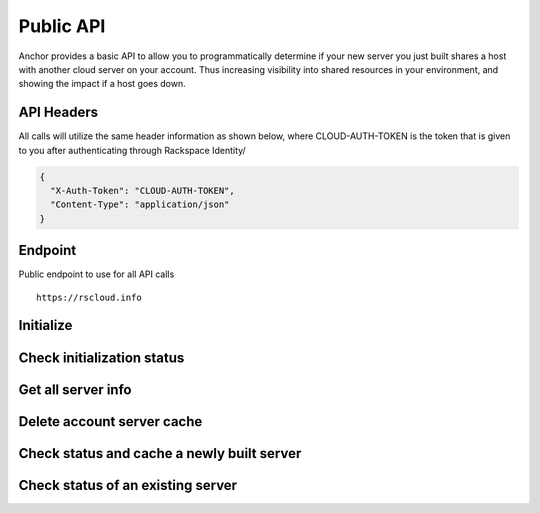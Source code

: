 Public API
=========================

Anchor provides a basic API to allow you to programmatically determine if your
new server you just built shares a host with another cloud server on your account.
Thus increasing visibility into shared resources in your environment, and showing
the impact if a host goes down.


API Headers
-------------

All calls will utilize the same header information as shown below, where CLOUD-AUTH-TOKEN
is the token that is given to you after authenticating through Rackspace Identity/

.. code-block:: javascript

    {
      "X-Auth-Token": "CLOUD-AUTH-TOKEN",
      "Content-Type": "application/json"
    }

Endpoint
----

Public endpoint to use for all API calls ::

    https://rscloud.info


Initialize
----
.. http:method:: POST /account/{account_id}/{region}

    :arg account_id: Rackspace cloud account number or DDI
    :arg region: Rackspace region - DFW, ORD, IAD, LON, HKG, SYD

.. http:response:: Initialize retrieval of current servers with all details on the account for the specified region

   .. sourcecode:: js

      {
          "task_id": "e3449d1399e946738eb91a339ffa1297"
      }

   :data integer task_id: Task identifier for server retrieval


Check initialization status
----
.. http:method:: GET /task/{task_id}

    :arg task_id: Task ID given in the response of the initialization POST

.. http:response:: Check status of initialization

   .. sourcecode:: js

      {
          "task_status": "SUCCESS"
      }

   :data string task_status: Rackspace cloud account number or DDI


Get all server info
----
.. http:method:: GET /account/{account_id}/{region}

    :arg account_id: Rackspace cloud account number or DDI
    :arg region: Rackspace region - DFW, ORD, IAD, LON, HKG, SYD

.. http:response:: Get all of the servers for the account in the specified region

   .. sourcecode:: js

    {
        'data': {
            'servers': [
                {
                    'created': '2015-01-01T19:52:34Z',
                    'flavor': 'performance1-2',
                    'host_id': 'a0b2a91a8dd332d3b461e30d598057135d1e34ea073b81bf63438e21',
                    'id': '00000000-aaaa-1111-bbbb-22222222222',
                    'name': 'server_name',
                    'private': [
                        '10.10.10.10'
                    ],
                    'public': [
                        '4444:3333:2222:111:dd44:cc33:bb11:aaaa',
                        '100.100.1.3'
                    ],
                    'state': 'active'
                }
            ]
        }
    }

   :data string created: Date server created in UTC
   :data string flavor: Flavor ID for the server
   :data string host_id: Host UUID tha the server resides on
   :data string id: UUID of the server
   :data string name: Server name
   :data string private: List of all private interfaces on the server
   :data string public: List of all public interfaces on the server
   :data string state: State of the server


Delete account server cache
----
.. http:method:: DELETE /account/{account_id}/{region}

    :arg account_id: Rackspace cloud account number or DDI
    :arg region: Rackspace region - DFW, ORD, IAD, LON, HKG, SYD

.. http:response:: Remove cache entry for the account in the specified region


Check status and cache a newly built server
----
.. http:method:: PUT /account/{account_id}/{region}/server/{server_id}

    :arg account_id: Rackspace cloud account number or DDI
    :arg region: Rackspace region - DFW, ORD, IAD, LON, HKG, SYD
    :arg server_id: Server ID of the server you want to check

.. http:response:: Status of whether the server is sharing a host with another server on the account

   .. sourcecode:: js

      {
          "duplicate": false
      }

   :data boolean duplicate: Is the server sharing the host with another resource on the account


Check status of an existing server
----
.. http:method:: GET /account/{account_id}/{region}/server/{server_id}

    :arg account_id: Rackspace cloud account number or DDI
    :arg region: Rackspace region - DFW, ORD, IAD, LON, HKG, SYD
    :arg server_id: Server ID of the server you want to check

.. http:response:: Status of whether the server is sharing a host with another server on the account

   .. sourcecode:: js

    {
        "duplicate": false,
        "host_data": {
            "server": {
                "id": "aaaa11111-00000-2222-3333-73ecc5266dcb",
                "name": "server-name"
            }
        }
    }

   :data boolean duplicate: Is the server sharing the host with another resource on the account
   :data list host_data: All servers on that share a host with the specified server
   :data string id: UUID of server
   :data string name: Server name
